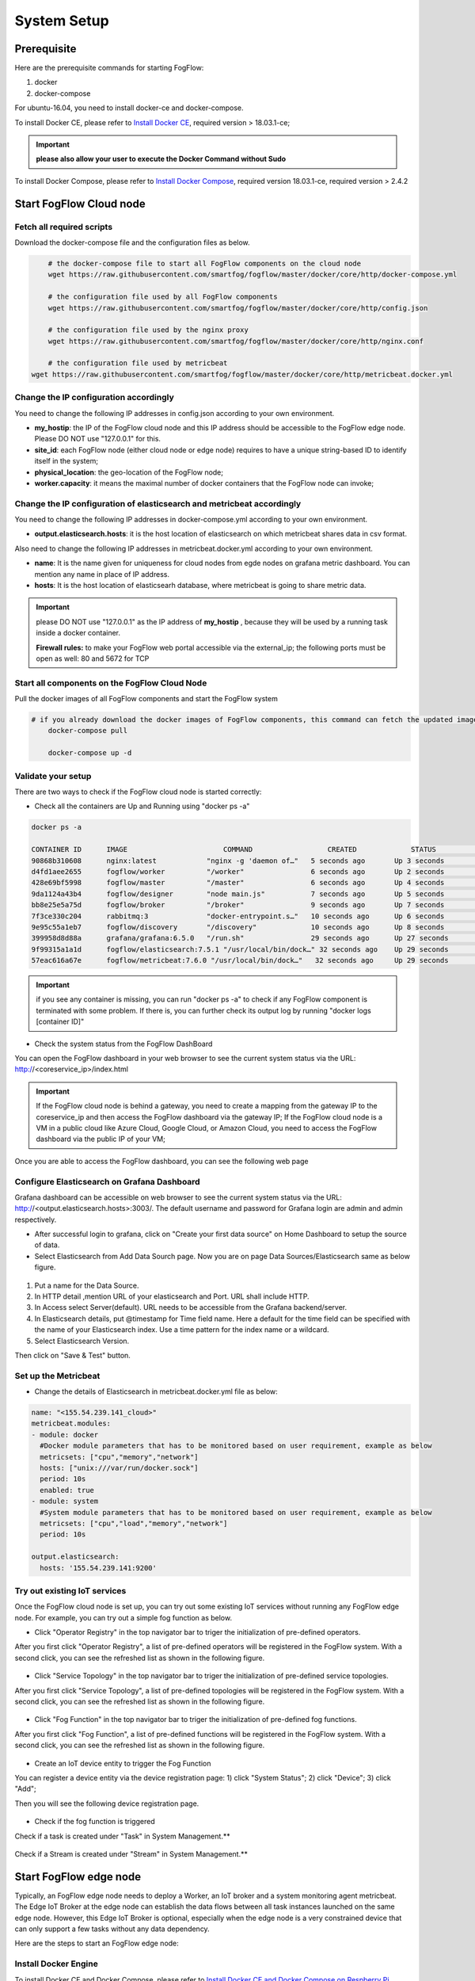 .. _cloud-setup:

*****************************************
System Setup
*****************************************

Prerequisite
=================

Here are the prerequisite commands for starting FogFlow:

1. docker

2. docker-compose

For ubuntu-16.04, you need to install docker-ce and docker-compose.

To install Docker CE, please refer to `Install Docker CE`_, required version > 18.03.1-ce;

.. important:: 
	**please also allow your user to execute the Docker Command without Sudo**


To install Docker Compose, please refer to `Install Docker Compose`_, 
required version 18.03.1-ce, required version > 2.4.2

.. _`Install Docker CE`: https://www.digitalocean.com/community/tutorials/how-to-install-and-use-docker-on-ubuntu-16-04
.. _`Install Docker Compose`: https://www.digitalocean.com/community/tutorials/how-to-install-docker-compose-on-ubuntu-16-04



Start FogFlow Cloud node
=============================

Fetch all required scripts
---------------------------------

Download the docker-compose file and the configuration files as below.

.. code-block:: console    

	# the docker-compose file to start all FogFlow components on the cloud node
	wget https://raw.githubusercontent.com/smartfog/fogflow/master/docker/core/http/docker-compose.yml

	# the configuration file used by all FogFlow components
	wget https://raw.githubusercontent.com/smartfog/fogflow/master/docker/core/http/config.json

	# the configuration file used by the nginx proxy
	wget https://raw.githubusercontent.com/smartfog/fogflow/master/docker/core/http/nginx.conf
	
	# the configuration file used by metricbeat
    wget https://raw.githubusercontent.com/smartfog/fogflow/master/docker/core/http/metricbeat.docker.yml


Change the IP configuration accordingly
---------------------------------------------


You need to change the following IP addresses in config.json according to your own environment.


- **my_hostip**: the IP of the FogFlow cloud node and this IP address should be accessible to the FogFlow edge node. Please DO NOT use "127.0.0.1" for this. 
- **site_id**: each FogFlow node (either cloud node or edge node) requires to have a unique string-based ID to identify itself in the system;
- **physical_location**: the geo-location of the FogFlow node;
- **worker.capacity**: it means the maximal number of docker containers that the FogFlow node can invoke;  


Change the IP configuration of elasticsearch and metricbeat accordingly
---------------------------------------------------------------------------

You need to change the following IP addresses in docker-compose.yml according to your own environment.

- **output.elasticsearch.hosts**: it is the host location of elasticsearch on which metricbeat shares data in csv format.

Also need to change the following IP addresses in metricbeat.docker.yml according to your own environment.

- **name**: It is the name given for uniqueness for cloud nodes from egde nodes on grafana metric dashboard. You can mention any name in place of IP address.

- **hosts**: It is the host location of elasticsearh database, where metricbeat is going to share metric data.


.. important:: 

	please DO NOT use "127.0.0.1" as the IP address of **my_hostip** , because they will be used by a running task inside a docker container. 
	
	**Firewall rules:** to make your FogFlow web portal accessible via the external_ip; the following ports must be open as well: 80 and 5672 for TCP



Start all components on the FogFlow Cloud Node
------------------------------------------------------


Pull the docker images of all FogFlow components and start the FogFlow system

.. code-block:: console    

    # if you already download the docker images of FogFlow components, this command can fetch the updated images
	docker-compose pull  

	docker-compose up -d


Validate your setup
----------------------------------


There are two ways to check if the FogFlow cloud node is started correctly: 


- Check all the containers are Up and Running using "docker ps -a"

.. code-block:: console    

	docker ps -a
	
	CONTAINER ID      IMAGE                       COMMAND                  CREATED             STATUS              PORTS                                                 NAMES
	90868b310608      nginx:latest            "nginx -g 'daemon of…"   5 seconds ago       Up 3 seconds        0.0.0.0:80->80/tcp                                       fogflow_nginx_1
	d4fd1aee2655      fogflow/worker          "/worker"                6 seconds ago       Up 2 seconds                                                                 fogflow_cloud_worker_1
	428e69bf5998      fogflow/master          "/master"                6 seconds ago       Up 4 seconds        0.0.0.0:1060->1060/tcp                               fogflow_master_1
	9da1124a43b4      fogflow/designer        "node main.js"           7 seconds ago       Up 5 seconds        0.0.0.0:1030->1030/tcp, 0.0.0.0:8080->8080/tcp       fogflow_designer_1
	bb8e25e5a75d      fogflow/broker          "/broker"                9 seconds ago       Up 7 seconds        0.0.0.0:8070->8070/tcp                               fogflow_cloud_broker_1
	7f3ce330c204      rabbitmq:3              "docker-entrypoint.s…"   10 seconds ago      Up 6 seconds        4369/tcp, 5671/tcp, 25672/tcp, 0.0.0.0:5672->5672/tcp     fogflow_rabbitmq_1
	9e95c55a1eb7      fogflow/discovery       "/discovery"             10 seconds ago      Up 8 seconds        0.0.0.0:8090->8090/tcp                               fogflow_discovery_1
        399958d8d88a      grafana/grafana:6.5.0   "/run.sh"                29 seconds ago      Up 27 seconds       0.0.0.0:3003->3000/tcp                               fogflow_grafana_1
        9f99315a1a1d      fogflow/elasticsearch:7.5.1 "/usr/local/bin/dock…" 32 seconds ago    Up 29 seconds       0.0.0.0:9200->9200/tcp, 0.0.0.0:9300->9300/tcp       fogflow_elasticsearch_1
        57eac616a67e      fogflow/metricbeat:7.6.0 "/usr/local/bin/dock…"   32 seconds ago     Up 29 seconds                                                                  fogflow_metricbeat_1
	
	
.. important:: 

	if you see any container is missing, you can run "docker ps -a" to check if any FogFlow component is terminated with some problem. If there is, you can further check its output log by running "docker logs [container ID]"


- Check the system status from the FogFlow DashBoard

You can open the FogFlow dashboard in your web browser to see the current system status via the URL: http://<coreservice_ip>/index.html

.. important:: 

	If the FogFlow cloud node is behind a gateway, you need to create a mapping from the gateway IP to the coreservice_ip and then access the FogFlow dashboard via the gateway IP;
	If the FogFlow cloud node is a VM in a public cloud like Azure Cloud, Google Cloud, or Amazon Cloud, you need to access the FogFlow dashboard via the public IP of your VM;

Once you are able to access the FogFlow dashboard, you can see the following web page

.. figure:: figures/dashboard.png


Configure Elasticsearch on Grafana Dashboard
-------------------------------------------------------------

Grafana dashboard can be accessible on web browser to see the current system status via the URL: 
http://<output.elasticsearch.hosts>:3003/. The default username and password for Grafana login are admin and admin respectively.


- After successful login to grafana, click on "Create your first data source" on Home Dashboard to setup the source of data.
- Select Elasticsearch from Add Data Sourch page. Now you are on page Data Sources/Elasticsearch same as below figure.


.. figure:: figures/Elastic_config.png


1. Put a name for the Data Source.
2. In HTTP detail ,mention URL of your elasticsearch and Port. URL shall include HTTP. 
3. In Access select Server(default). URL needs to be accessible from the Grafana backend/server.
4. In Elasticsearch details, put @timestamp for Time field name. Here a default for the time field can be specified with the name of your Elasticsearch index. Use a time pattern for the index name or a wildcard.
5. Select Elasticsearch Version.

Then click on "Save & Test" button.

Set up the Metricbeat
---------------------------------------------


- Change the details of Elasticsearch in metricbeat.docker.yml file as below:


.. code-block:: json

        name: "<155.54.239.141_cloud>"
        metricbeat.modules:
        - module: docker
          #Docker module parameters that has to be monitored based on user requirement, example as below
          metricsets: ["cpu","memory","network"]
          hosts: ["unix:///var/run/docker.sock"]
          period: 10s
          enabled: true
        - module: system
          #System module parameters that has to be monitored based on user requirement, example as below
          metricsets: ["cpu","load","memory","network"]
          period: 10s

        output.elasticsearch:
          hosts: '155.54.239.141:9200'
	  
	  
	  
Try out existing IoT services
-------------------------------------


Once the FogFlow cloud node is set up, you can try out some existing IoT services without running any FogFlow edge node.
For example, you can try out a simple fog function as below.  

- Click "Operator Registry" in the top navigator bar to triger the initialization of pre-defined operators. 

After you first click "Operator Registry", a list of pre-defined operators will be registered in the FogFlow system. 
With a second click, you can see the refreshed list as shown in the following figure.

.. figure:: figures/operator-list.png


- Click "Service Topology" in the top navigator bar to triger the initialization of pre-defined service topologies. 

After you first click "Service Topology", a list of pre-defined topologies will be registered in the FogFlow system. 
With a second click, you can see the refreshed list as shown in the following figure.

.. figure:: figures/topology-list.png


- Click "Fog Function" in the top navigator bar to triger the initialization of pre-defined fog functions. 

After you first click "Fog Function", a list of pre-defined functions will be registered in the FogFlow system. 
With a second click, you can see the refreshed list as shown in the following figure.

.. figure:: figures/function-list.png


- Create an IoT device entity to trigger the Fog Function

You can register a device entity via the device registration page: 
1) click "System Status"; 
2) click "Device";
3) click "Add";

Then you will see the following device registration page. 

.. figure:: figures/device-registration.png

- Check if the fog function is triggered


Check if a task is created under "Task" in System Management.**

.. figure:: figures/fog-function-task-running.png


Check if a Stream is created under "Stream" in System Management.**

.. figure:: figures/fog-function-streams.png



Start FogFlow edge node
==========================

Typically, an FogFlow edge node needs to deploy a Worker, an IoT broker and a system monitoring agent metricbeat. 
The Edge IoT Broker at the edge node can establish the data flows between all task instances launched on the same edge node. 
However, this Edge IoT Broker is optional, 
especially when the edge node is a very constrained device that can only support a few tasks without any data dependency. 

Here are the steps to start an FogFlow edge node: 

Install Docker Engine 
------------------------

To install Docker CE and Docker Compose, please refer to `Install Docker CE and Docker Compose on Respberry Pi`_. 

.. _`Install Docker CE and Docker Compose on Respberry Pi`: https://withblue.ink/2019/07/13/yes-you-can-run-docker-on-raspbian.html


.. note:: Docker engine must be installed on each edge node, because all task instances in FogFlow will be launched within a docker container.


Download the deployment script 
-------------------------------------------------

.. code-block:: console    
         
	#download the deployment scripts
	wget https://raw.githubusercontent.com/smartfog/fogflow/master/docker/edge/http/start.sh
	wget https://raw.githubusercontent.com/smartfog/fogflow/master/docker/edge/http/stop.sh 
	wget https://raw.githubusercontent.com/smartfog/fogflow/master/docker/edge/http/metricbeat.docker.yml
	
	#make them executable
	chmod +x start.sh  stop.sh       


Download the default configuration file 
-------------------------------------------------

.. code-block:: console   
         	
	#download the configuration file          
	wget https://raw.githubusercontent.com/smartfog/fogflow/master/docker/edge/http/config.json


Change the configuration file accordingly
-------------------------------------------------

You can use the default setting for a simple test, but you need to change the following addresses according to your own environment: 
        
- **coreservice_ip**: please refer to the configuration of the cloud part. This is the accessible address of your FogFlow core services running in the cloud node;
- **external_hostip**: this is the external IP address, accessible for the cloud broker. It is useful when your edge node is behind NAT;
- **internal_hostip** is the IP of your default docker bridge, which is the "docker0" network interface on your host.
- **site_id** is the user-defined ID for the edge Node. Broker and Worker IDs on that node will be formed according to this Site ID.
- **container_autoremove** is used to configure that the container associated with a task will be removed once its processing is complete.
- **start_actual_task** configures the Fogflow worker to include all those activities that are required to start or terminate a task or maintain a running task along with task configurations instead of performing the minimal effort. It is recommended to keep it true.
- **capacity** is the maximum number of docker containers that the FogFlow node can invoke. The user can set the limit by considering resource availability on a node.

.. code-block:: json

    //you can see the following part in the default configuration file
    { 
        "coreservice_ip": "155.54.239.141", 
        "external_hostip": "35.234.116.177", 
        "internal_hostip": "172.17.0.1", 
        
	
	"site_id": "002",
	
	
	"worker": {
        "container_autoremove": false,
        "start_actual_task": true,
        "capacity": 4
	}
	
	
    } 

Change the Metricbeat configuration file accordingly
-----------------------------------------------------------

you need to change the following addresses in start.sh according to your own environment:

- **output.elasticsearch.hosts**: It is the elasticsearch host IP address on which metricbeat will share the metric data.

- change the details of Elasticsearch in metricbeat.docker.yml file as below:

.. code-block:: json

        name: "<155.54.239.141/edge02>"
        metricbeat.modules:
        - module: docker
          #Docker module parameters to monitor based on user requirement,example as below
          metricsets: ["cpu","memory","network"]
          hosts: ["unix:///var/run/docker.sock"]
          period: 10s
          enabled: true
        - module: system
          #System module parameters to monitor based on user requirement, example as below
          metricsets: ["cpu","load","memory","network"]
          period: 10s

        output.elasticsearch:
          hosts: '155.54.239.141:9200'
	  

Start Edge node components
-------------------------------------------------

.. note:: if the edge node is ARM-basd, please attach arm as the command parameter

.. code-block:: console    

      #start both components in the same script
      ./start.sh 
    
      #if the edge node is ARM-basd, please attach arm as the command parameter
      #./start.sh  arm
      

Stop Edge node components
-------------------------------------------------

.. code-block:: console    

	#stop both components in the same script
	./stop.sh 


     










